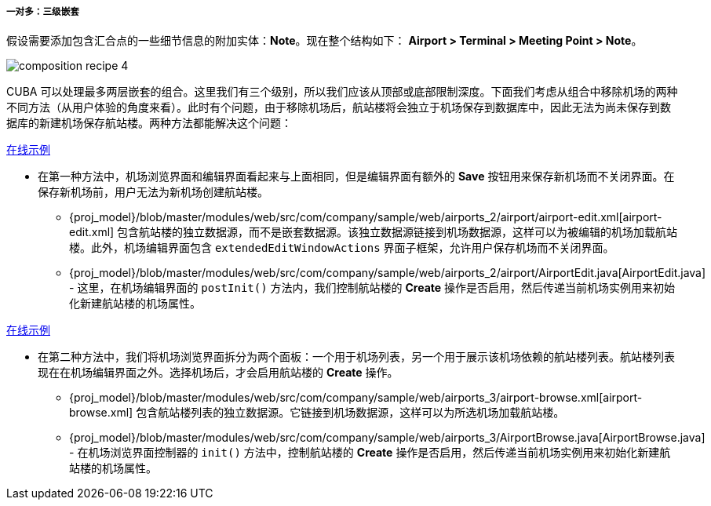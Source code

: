 :sourcesdir: ../../../../../source

[[composition_deep3_recipe]]
===== 一对多：三级嵌套

假设需要添加包含汇合点的一些细节信息的附加实体：*Note*。现在整个结构如下： *Airport > Terminal > Meeting Point > Note*。

image::cookbook/composition_recipe_4.png[align="center"]

CUBA 可以处理最多两层嵌套的组合。这里我们有三个级别，所以我们应该从顶部或底部限制深度。下面我们考虑从组合中移除机场的两种不同方法（从用户体验的角度来看）。此时有个问题，由于移除机场后，航站楼将会独立于机场保存到数据库中，因此无法为尚未保存到数据库的新建机场保存航站楼。两种方法都能解决这个问题：

++++
<div class="manual-live-demo-container">
    <a href="https://demo2.cuba-platform.com/model/open?screen=sample$Airport.browse2" class="live-demo-btn" target="_blank">在线示例</a>
</div>
++++

* 在第一种方法中，机场浏览界面和编辑界面看起来与上面相同，但是编辑界面有额外的 *Save* 按钮用来保存新机场而不关闭界面。在保存新机场前，用户无法为新机场创建航站楼。

** {proj_model}/blob/master/modules/web/src/com/company/sample/web/airports_2/airport/airport-edit.xml[airport-edit.xml] 包含航站楼的独立数据源，而不是嵌套数据源。该独立数据源链接到机场数据源，这样可以为被编辑的机场加载航站楼。此外，机场编辑界面包含 `extendedEditWindowActions` 界面子框架，允许用户保存机场而不关闭界面。

** {proj_model}/blob/master/modules/web/src/com/company/sample/web/airports_2/airport/AirportEdit.java[AirportEdit.java] - 这里，在机场编辑界面的 `postInit()` 方法内，我们控制航站楼的 *Create* 操作是否启用，然后传递当前机场实例用来初始化新建航站楼的机场属性。

++++
<div class="manual-live-demo-container">
    <a href="https://demo2.cuba-platform.com/model/open?screen=sample$Airport.browse3" class="live-demo-btn" target="_blank">在线示例</a>
</div>
++++

* 在第二种方法中，我们将机场浏览界面拆分为两个面板：一个用于机场列表，另一个用于展示该机场依赖的航站楼列表。航站楼列表现在在机场编辑界面之外。选择机场后，才会启用航站楼的 *Create* 操作。

** {proj_model}/blob/master/modules/web/src/com/company/sample/web/airports_3/airport-browse.xml[airport-browse.xml] 包含航站楼列表的独立数据源。它链接到机场数据源，这样可以为所选机场加载航站楼。

** {proj_model}/blob/master/modules/web/src/com/company/sample/web/airports_3/AirportBrowse.java[AirportBrowse.java] - 在机场浏览界面控制器的 `init()` 方法中，控制航站楼的 *Create* 操作是否启用，然后传递当前机场实例用来初始化新建航站楼的机场属性。


